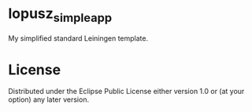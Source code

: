 * lopusz_simple_app
  My simplified standard Leiningen template.

* License

  Distributed under the Eclipse Public License either version 1.0 or (at
  your option) any later version.
